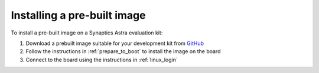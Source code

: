 .. _quickstart_install:

Installing a pre-built image
============================

To install a pre-built image on a Synaptics Astra evaluation kit:

1. Download a prebuilt image suitable for your development kit from `GitHub <https://github.com/synaptics-astra/sdk/releases/>`_

2. Follow the instructions in :ref:`prepare_to_boot` to install the image on the board

3. Connect to the board using the instructions in :ref:`linux_login`

